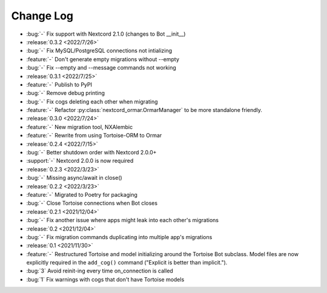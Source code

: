 ==========
Change Log
==========

- :bug:`-` Fix support with Nextcord 2.1.0 (changes to Bot __init__)

- :release:`0.3.2 <2022/7/26>`
- :bug:`-` Fix MySQL/PostgreSQL connections not intializing
- :feature:`-` Don't generate empty migrations without --empty
- :bug:`-` Fix --empty and --message commands not working

- :release:`0.3.1 <2022/7/25>`
- :feature:`-` Publish to PyPI
- :bug:`-` Remove debug printing
- :bug:`-` Fix cogs deleting each other when migrating
- :feature:`-` Refactor :py:class:`nextcord_ormar.OrmarManager` to be more standalone friendly.

- :release:`0.3.0 <2022/7/24>`
- :feature:`-` New migration tool, NXAlembic
- :feature:`-` Rewrite from using Tortoise-ORM to Ormar

- :release:`0.2.4 <2022/7/15>`
- :bug:`-` Better shutdown order with Nextcord 2.0.0+
- :support:`-` Nextcord 2.0.0 is now required

- :release:`0.2.3 <2022/3/23>`
- :bug:`-` Missing async/await in close()

- :release:`0.2.2 <2022/3/23>`
- :feature:`-` Migrated to Poetry for packaging
- :bug:`-` Close Tortoise connections when Bot closes

- :release:`0.2.1 <2021/12/04>`
- :bug:`-` Fix another issue where apps might leak into each other's migrations

- :release:`0.2 <2021/12/04>`
- :bug:`-` Fix migration commands duplicating into multiple app's migrations

- :release:`0.1 <2021/11/30>`
- :feature:`-` Restructured Tortoise and model initializing around the Tortoise Bot subclass. Model files are now explicitly required in the ``add_cog()`` command ("Explicit is better than implicit.").
- :bug:`3` Avoid reinit-ing every time on_connection is called
- :bug:`1` Fix warnings with cogs that don't have Tortoise models